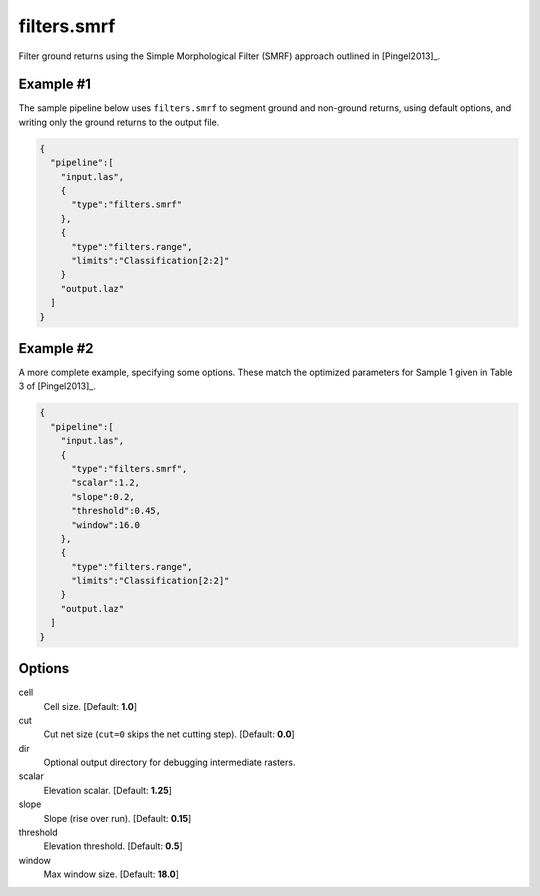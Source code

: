 .. _filters.smrf:

filters.smrf
===============================================================================

Filter ground returns using the Simple Morphological Filter (SMRF) approach
outlined in [Pingel2013]_.

Example #1
----------

The sample pipeline below uses ``filters.smrf`` to segment ground and non-ground
returns, using default options, and writing only the ground returns to the
output file.

.. code-block:: json

    {
      "pipeline":[
        "input.las",
        {
          "type":"filters.smrf"
        },
        {
          "type":"filters.range",
          "limits":"Classification[2:2]"
        }
        "output.laz"
      ]
    }

Example #2
----------

A more complete example, specifying some options. These match the optimized parameters for Sample 1 given in Table 3 of [Pingel2013]_.

.. code-block:: json

    {
      "pipeline":[
        "input.las",
        {
          "type":"filters.smrf",
          "scalar":1.2,
          "slope":0.2,
          "threshold":0.45,
          "window":16.0
        },
        {
          "type":"filters.range",
          "limits":"Classification[2:2]"
        }
        "output.laz"
      ]
    }

Options
-------------------------------------------------------------------------------

cell
  Cell size. [Default: **1.0**]

cut
  Cut net size (``cut=0`` skips the net cutting step). [Default: **0.0**]
  
dir
  Optional output directory for debugging intermediate rasters.
  
scalar
  Elevation scalar. [Default: **1.25**]
  
slope
  Slope (rise over run). [Default: **0.15**]
  
threshold
  Elevation threshold. [Default: **0.5**]
  
window
  Max window size. [Default: **18.0**]
